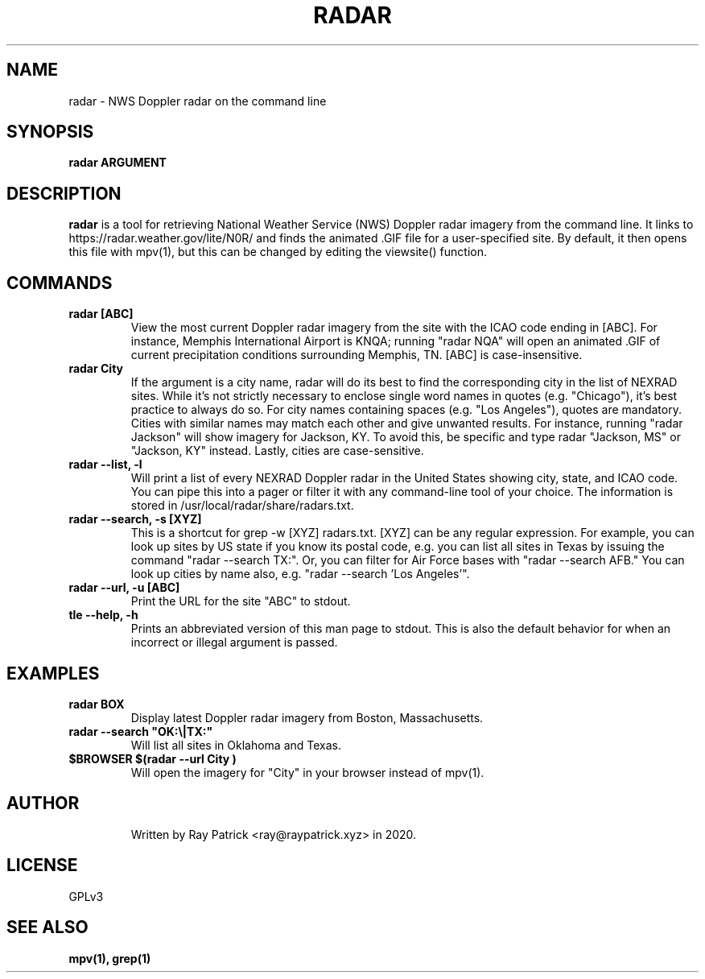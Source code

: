 .TH RADAR 1
.SH NAME
radar \- NWS Doppler radar on the command line 
.SH SYNOPSIS
.PP
.B radar ARGUMENT
.SH DESCRIPTION
.PP
.B radar 
is a tool for retrieving National Weather Service (NWS) Doppler radar imagery from the command line. It links to https://radar.weather.gov/lite/N0R/ and finds the animated .GIF file for a user-specified site. By default, it then opens this file with mpv(1), but this can be changed by editing the viewsite() function.
.SH COMMANDS
.TP
.B radar [ABC]
View the most current Doppler radar imagery from the site with the ICAO code ending in [ABC]. For instance, Memphis International Airport is KNQA; running "radar NQA" will open an animated .GIF of current precipitation conditions surrounding Memphis, TN. [ABC] is case-insensitive.
.TP
.B radar "City"
If the argument is a city name, radar will do its best to find the
corresponding city in the list of NEXRAD sites. While it's not strictly
necessary to enclose single word names in quotes (e.g. "Chicago"), it's
best practice to always do so. For city names containing spaces
(e.g. "Los Angeles"), quotes are mandatory. Cities with similar names may
match each other and give unwanted results. For instance, running "radar Jackson"
will show imagery for Jackson, KY. To avoid this, be specific and type
radar "Jackson, MS" or "Jackson, KY" instead. Lastly, cities are
case-sensitive.
.TP
.B radar --list, -l
Will print a list of every NEXRAD Doppler radar in the United States showing city, state, and ICAO code. You can pipe this into a pager or filter it with any command-line tool of your choice. The information is stored in /usr/local/radar/share/radars.txt. 
.TP
.B radar --search, -s [XYZ]
This is a shortcut for grep -w [XYZ] radars.txt. [XYZ] can be any regular expression. For example, you can look up sites by US state if you know its postal code, e.g. you can list all sites in Texas by issuing the command "radar --search TX:". Or, you can filter for Air Force bases with "radar --search AFB." You can look up cities by name also, e.g. "radar --search 'Los Angeles'".
.TP
.B radar --url, -u [ABC]
Print the URL for the site "ABC" to stdout.
.TP
.B tle --help, -h 
Prints an abbreviated version of this man page to stdout. This is also the default behavior for when an incorrect or illegal argument is passed.
.TP
.SH EXAMPLES
.TP
.B radar BOX 
Display latest Doppler radar imagery from Boston, Massachusetts.
.TP
.B radar --search \(dqOK:\(rs|TX:\(dq
Will list all sites in Oklahoma and Texas.
.TP
.B $BROWSER $(radar --url "City")
Will open the imagery for "City" in your browser instead of mpv(1).
.TP
.SH AUTHOR
Written by Ray Patrick <ray@raypatrick.xyz> in 2020.
.SH LICENSE
GPLv3
.SH SEE ALSO
.B mpv(1), grep(1)
